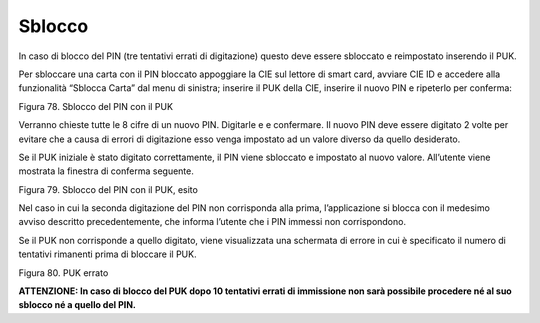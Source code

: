 Sblocco
=======

In caso di blocco del PIN (tre tentativi errati di digitazione)
questo deve essere sbloccato e reimpostato inserendo il PUK.

Per sbloccare una carta con il PIN bloccato appoggiare la CIE sul lettore di smart card,
avviare CIE ID e accedere alla funzionalità “Sblocca Carta” dal menu di sinistra;
inserire il PUK della CIE, inserire il nuovo PIN e ripeterlo per conferma:

|image78|

Figura 78. Sblocco del PIN con il PUK

Verranno chieste tutte le 8 cifre di un nuovo PIN. Digitarle e
e confermare. Il nuovo PIN deve essere digitato 2 volte per evitare che
a causa di errori di digitazione esso venga impostato ad un valore
diverso da quello desiderato.

Se il PUK iniziale è stato digitato correttamente, il PIN viene
sbloccato e impostato al nuovo valore. All’utente viene mostrata la
finestra di conferma seguente.

|image79|

Figura 79. Sblocco del PIN con il PUK, esito

Nel caso in cui la seconda digitazione del PIN non corrisponda alla
prima, l’applicazione si blocca con il medesimo avviso descritto
precedentemente, che informa l’utente che i PIN immessi non
corrispondono.

Se il PUK non corrisponde a quello digitato, viene visualizzata una
schermata di errore in cui è specificato il numero di tentativi
rimanenti prima di bloccare il PUK.

|image80|

Figura 80. PUK errato

**ATTENZIONE: In caso di blocco del PUK dopo 10 tentativi errati di immissione 
non sarà possibile procedere né al
suo sblocco né a quello del PIN.**

.. |image78| image:: ../_img/image76.png
   :width: 3.60667in
   :height: 2.88333in
.. |image79| image:: ../_img/image77.png
   :width: 3.38455in
   :height: 2.74861in
.. |image80| image:: ../_img/image78.png
   :width: 3.65956in
   :height: 2.91944in
